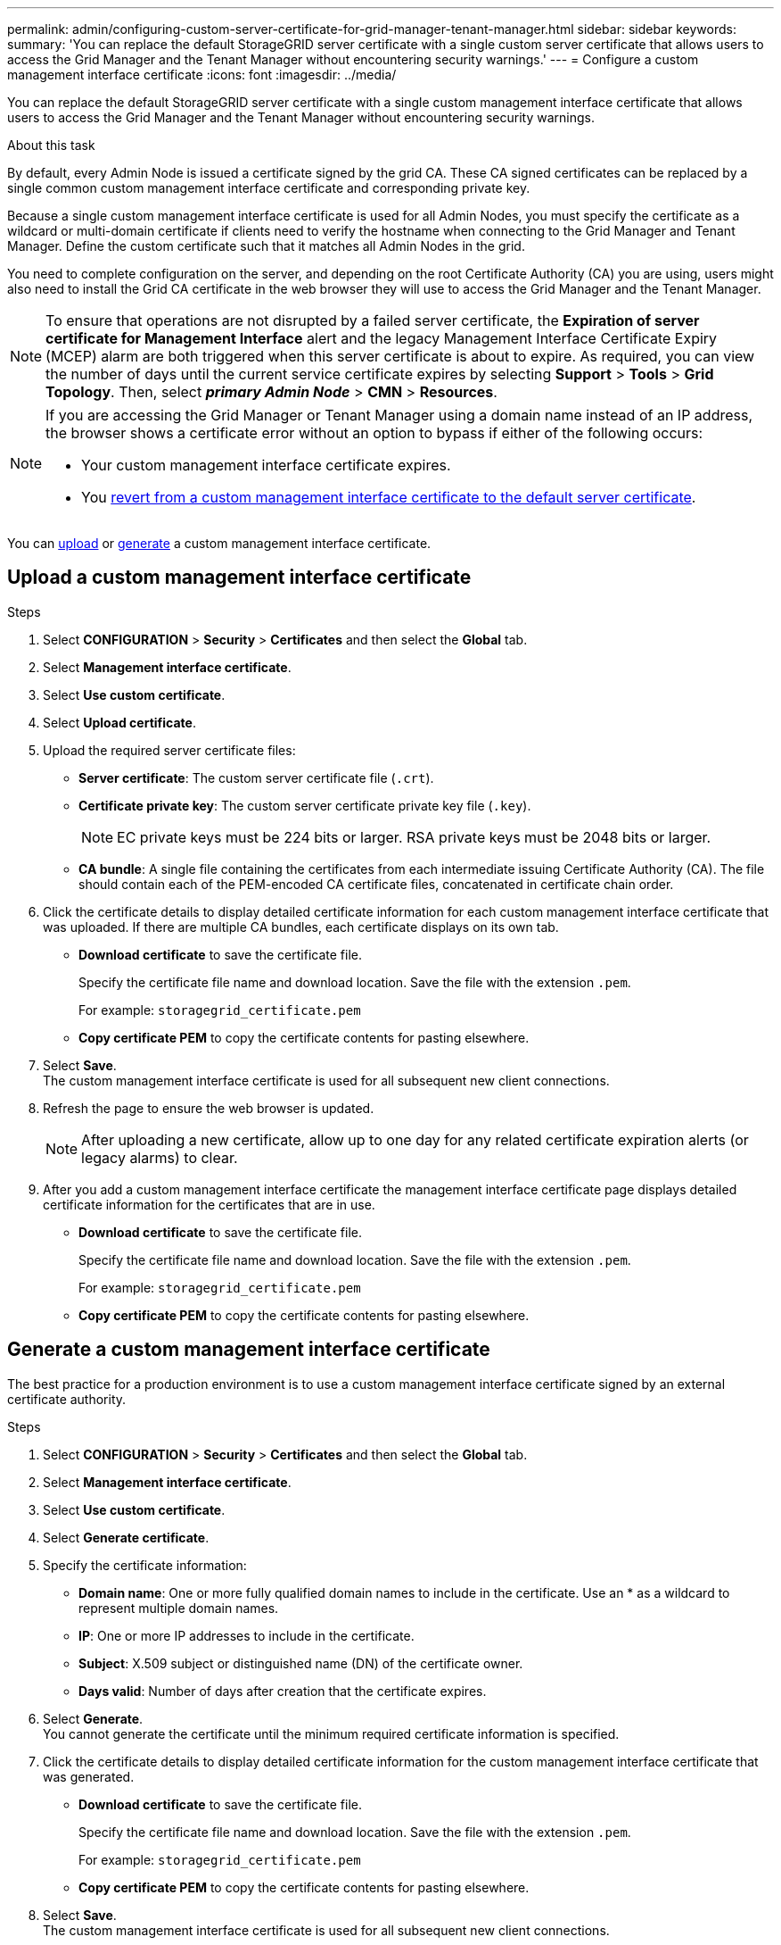---
permalink: admin/configuring-custom-server-certificate-for-grid-manager-tenant-manager.html
sidebar: sidebar
keywords:
summary: 'You can replace the default StorageGRID server certificate with a single custom server certificate that allows users to access the Grid Manager and the Tenant Manager without encountering security warnings.'
---
= Configure a custom management interface certificate
:icons: font
:imagesdir: ../media/

[.lead]
You can replace the default StorageGRID server certificate with a single custom management interface certificate that allows users to access the Grid Manager and the Tenant Manager without encountering security warnings.

.About this task
By default, every Admin Node is issued a certificate signed by the grid CA. These CA signed certificates can be replaced by a single common custom management interface certificate and corresponding private key.

Because a single custom management interface certificate is used for all Admin Nodes, you must specify the certificate as a wildcard or multi-domain certificate if clients need to verify the hostname when connecting to the Grid Manager and Tenant Manager. Define the custom certificate such that it matches all Admin Nodes in the grid.

You need to complete configuration on the server, and depending on the root Certificate Authority (CA) you are using, users might also need to install the Grid CA certificate in the web browser they will use to access the Grid Manager and the Tenant Manager.

NOTE: To ensure that operations are not disrupted by a failed server certificate, the *Expiration of server certificate for Management Interface* alert and the legacy Management Interface Certificate Expiry (MCEP) alarm are both triggered when this server certificate is about to expire. As required, you can view the number of days until the current service certificate expires by selecting *Support* > *Tools* > *Grid Topology*. Then, select *_primary Admin Node_* > *CMN* > *Resources*.

[NOTE]
====
If you are accessing the Grid Manager or Tenant Manager using a domain name instead of an IP address, the browser shows a certificate error without an option to bypass if either of the following occurs:

* Your custom management interface certificate expires.
* You xref:restoring-default-server-certificates-for-grid-manager-tenant-manager.adoc[revert from a custom management interface certificate to the default server certificate].
====

You can <<Upload a custom management interface certificate,upload>> or <<Generate a custom management interface certificate,generate>> a custom management interface certificate.

== Upload a custom management interface certificate

.Steps

. Select *CONFIGURATION* > *Security* > *Certificates* and then select the *Global* tab.
. Select *Management interface certificate*.
. Select *Use custom certificate*.
. Select *Upload certificate*.
. Upload the required server certificate files:
 ** *Server certificate*: The custom server certificate file (`.crt`).
 ** *Certificate private key*: The custom server certificate private key file (`.key`).
+
NOTE: EC private keys must be 224 bits or larger. RSA private keys must be 2048 bits or larger.

 ** *CA bundle*: A single file containing the certificates from each intermediate issuing Certificate Authority (CA). The file should contain each of the PEM-encoded CA certificate files, concatenated in certificate chain order.

. Click the certificate details to display detailed certificate information for each custom management interface certificate that was uploaded. If there are multiple CA bundles, each certificate displays on its own tab.
+
* *Download certificate* to save the certificate file.
+
Specify the certificate file name and download location. Save the file with the extension `.pem`.
+
For example: `storagegrid_certificate.pem`
* *Copy certificate PEM* to copy the certificate contents for pasting elsewhere.

. Select *Save*. +
The custom management interface certificate is used for all subsequent new client connections.

. Refresh the page to ensure the web browser is updated.
+
NOTE: After uploading a new certificate, allow up to one day for any related certificate expiration alerts (or legacy alarms) to clear.

. After you add a custom management interface certificate the management interface certificate page displays detailed certificate information for the certificates that are in use.

* *Download certificate* to save the certificate file.
+
Specify the certificate file name and download location. Save the file with the extension `.pem`.
+
For example: `storagegrid_certificate.pem`
* *Copy certificate PEM* to copy the certificate contents for pasting elsewhere.

== Generate a custom management interface certificate

The best practice for a production environment is to use a custom management interface certificate signed by an external certificate authority.

.Steps

. Select *CONFIGURATION* > *Security* > *Certificates* and then select the *Global* tab.
. Select *Management interface certificate*.
. Select *Use custom certificate*.
. Select *Generate certificate*.
. Specify the certificate information:
 ** *Domain name*: One or more fully qualified domain names to include in the certificate. Use an * as a wildcard to represent multiple domain names.
 ** *IP*: One or more IP addresses to include in the certificate.
 ** *Subject*: X.509 subject or distinguished name (DN) of the certificate owner.
 ** *Days valid*: Number of days after creation that the certificate expires.

. Select *Generate*. +
You cannot generate the certificate until the minimum required certificate information is specified.

. Click the certificate details to display detailed certificate information for the custom management interface certificate that was generated.

* *Download certificate* to save the certificate file.
+
Specify the certificate file name and download location. Save the file with the extension `.pem`.
+
For example: `storagegrid_certificate.pem`
* *Copy certificate PEM* to copy the certificate contents for pasting elsewhere.

. Select *Save*. +
The custom management interface certificate is used for all subsequent new client connections.

. Refresh the page to ensure the web browser is updated.
+
NOTE: After uploading a new certificate, allow up to one day for any related certificate expiration alerts (or legacy alarms) to clear.

. After you add a custom management interface certificate the management interface certificate page displays detailed certificate information for the certificates that are in use.

* *Download certificate* to save the certificate file.
+
Specify the certificate file name and download location. Save the file with the extension `.pem`.
+
For example: `storagegrid_certificate.pem`
* *Copy certificate PEM* to copy the certificate contents for pasting elsewhere.
